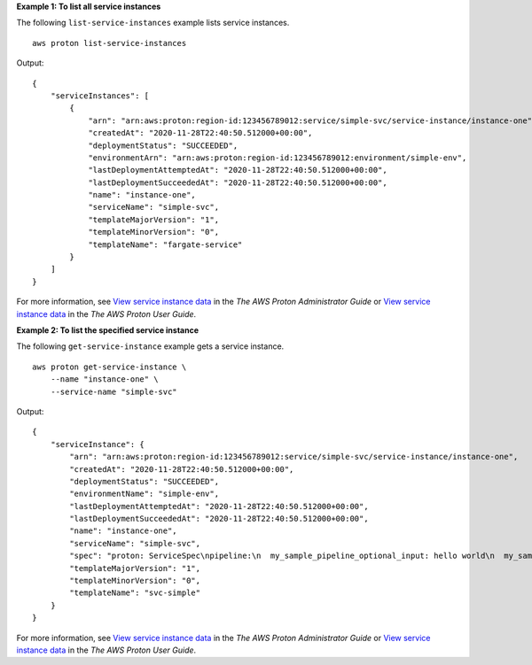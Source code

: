 **Example 1: To list all service instances**

The following ``list-service-instances`` example lists service instances. ::

    aws proton list-service-instances

Output::

    {
        "serviceInstances": [
            {
                "arn": "arn:aws:proton:region-id:123456789012:service/simple-svc/service-instance/instance-one",
                "createdAt": "2020-11-28T22:40:50.512000+00:00",
                "deploymentStatus": "SUCCEEDED",
                "environmentArn": "arn:aws:proton:region-id:123456789012:environment/simple-env",
                "lastDeploymentAttemptedAt": "2020-11-28T22:40:50.512000+00:00",
                "lastDeploymentSucceededAt": "2020-11-28T22:40:50.512000+00:00",
                "name": "instance-one",
                "serviceName": "simple-svc",
                "templateMajorVersion": "1",
                "templateMinorVersion": "0",
                "templateName": "fargate-service"
            }
        ]
    }

For more information, see `View service instance data <https://docs.aws.amazon.com/proton/latest/adminguide/ag-svc-instance-view.html>`__ in the *The AWS Proton Administrator Guide* or `View service instance data <https://docs.aws.amazon.com/proton/latest/userguide/ag-svc-instance-view.html>`__ in the *The AWS Proton User Guide*.

**Example 2: To list the specified service instance**

The following ``get-service-instance`` example gets a service instance. ::

    aws proton get-service-instance \
        --name "instance-one" \
        --service-name "simple-svc"

Output::

    {
        "serviceInstance": {
            "arn": "arn:aws:proton:region-id:123456789012:service/simple-svc/service-instance/instance-one",
            "createdAt": "2020-11-28T22:40:50.512000+00:00",
            "deploymentStatus": "SUCCEEDED",
            "environmentName": "simple-env",
            "lastDeploymentAttemptedAt": "2020-11-28T22:40:50.512000+00:00",
            "lastDeploymentSucceededAt": "2020-11-28T22:40:50.512000+00:00",
            "name": "instance-one",
            "serviceName": "simple-svc",
            "spec": "proton: ServiceSpec\npipeline:\n  my_sample_pipeline_optional_input: hello world\n  my_sample_pipeline_required_input: pipeline up\ninstances:\n- name: instance-one\n  environment: my-simple-env\n  spec:\n    my_sample_service_instance_optional_input: Ola\n    my_sample_service_instance_required_input: Ciao\n",
            "templateMajorVersion": "1",
            "templateMinorVersion": "0",
            "templateName": "svc-simple"
        }
    }

For more information, see `View service instance data <https://docs.aws.amazon.com/proton/latest/adminguide/ag-svc-instance-view.html>`__ in the *The AWS Proton Administrator Guide* or `View service instance data <https://docs.aws.amazon.com/proton/latest/userguide/ag-svc-instance-view.html>`__ in the *The AWS Proton User Guide*.
